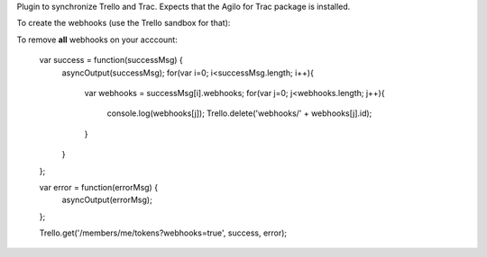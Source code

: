Plugin to synchronize Trello and Trac. Expects that the Agilo for Trac package
is installed. 

To create the webhooks (use the Trello sandbox for that):

..
    var success = function(successMsg) {
        asyncOutput(successMsg);
    };

    var error = function(errorMsg) {
        asyncOutput(errorMsg);
    };

    // List of boards, only the ID is important here
    var boards = [
        {
            "name": "board name just for representation",
            "id": "123456789012345678901234"
        {
    ]

    for(var i=0; i<boards.length; i++){
        var board = boards[i];
        var parameters = {
            description: board.name + ' webhook',
            callbackURL: 'https://your.trac.host/trello/webhook',
            idModel: board.id
        };
        console.log(parameters);
        Trello.post('webhooks/', parameters, success, error);
    });

To remove **all** webhooks on your acccount:

..

    var success = function(successMsg) {
        asyncOutput(successMsg);
        for(var i=0; i<successMsg.length; i++){
            var webhooks = successMsg[i].webhooks;
            for(var j=0; j<webhooks.length; j++){
                console.log(webhooks[j]);
                Trello.delete('webhooks/' + webhooks[j].id);
            }
        }
    };

    var error = function(errorMsg) {
      asyncOutput(errorMsg);
    };

    Trello.get('/members/me/tokens?webhooks=true', success, error);

